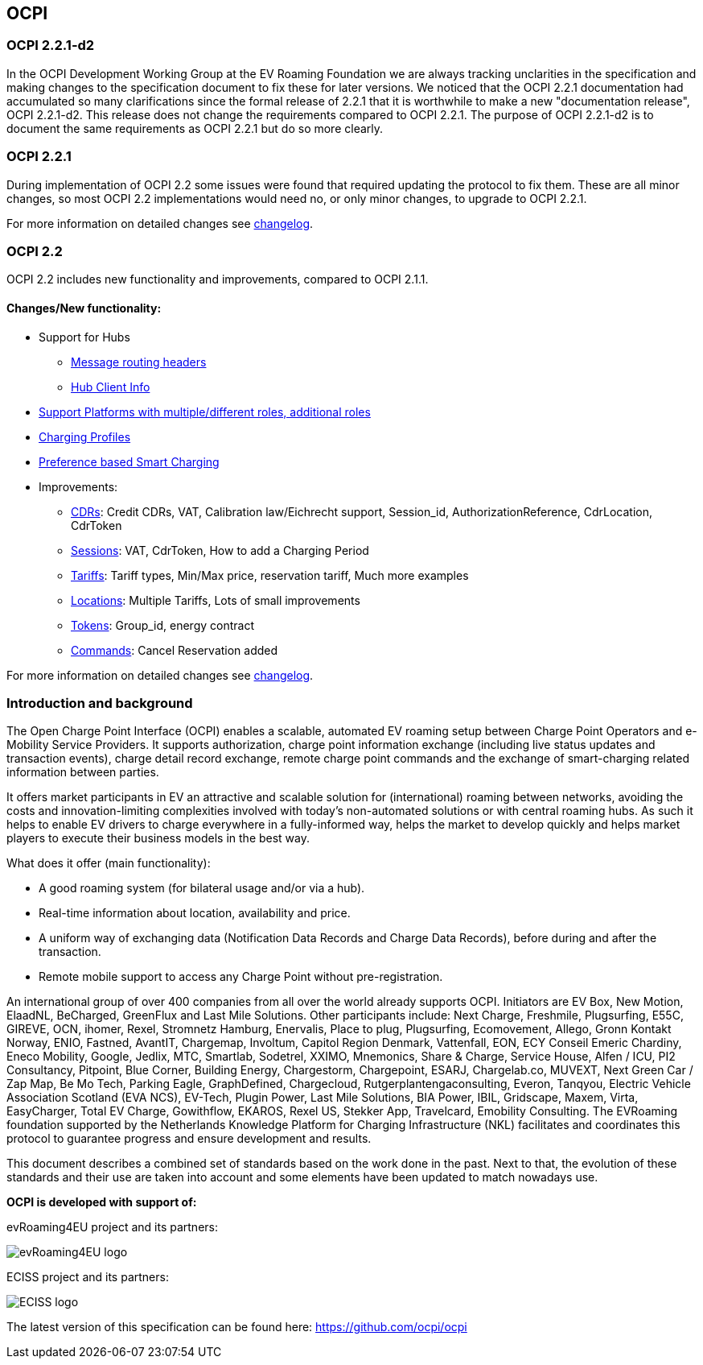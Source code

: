 [[introduction_ocpi]]
== OCPI

[[introduction_ocpi_2.2.1-d2]]
=== OCPI 2.2.1-d2

In the OCPI Development Working Group at the EV Roaming Foundation we are always tracking unclarities in the specification and making changes to the specification document to fix these for later versions. We noticed that the OCPI 2.2.1 documentation had accumulated so many clarifications since the formal release of 2.2.1 that it is worthwhile to make a new "documentation release", OCPI 2.2.1-d2. This release does not change the requirements compared to OCPI 2.2.1. The purpose of OCPI 2.2.1-d2 is to document the same requirements as OCPI 2.2.1 but do so more clearly.

[[introduction_ocpi_2.2.1]]
=== OCPI 2.2.1

During implementation of OCPI 2.2 some issues were found that required updating the protocol to fix them.
These are all minor changes, so most OCPI 2.2 implementations would need no, or only minor changes, to upgrade to OCPI 2.2.1.

For more information on detailed changes see <<changelog.asciidoc#changelog_changelog,changelog>>.


[[introduction_ocpi_2.2]]
=== OCPI 2.2

OCPI 2.2 includes new functionality and improvements, compared to OCPI 2.1.1.


==== Changes/New functionality:

* Support for Hubs
[disc]
** <<transport_and_format.asciidoc#transport_and_format_message_routing,Message routing headers>>
** <<mod_hub_client_info.asciidoc#mod_hub_client_info_module,Hub Client Info>>

* <<credentials.asciidoc#credentials_credentials_role_class,Support Platforms with multiple/different roles, additional roles>>
* <<mod_charging_profiles.asciidoc#mod_charging_profiles_module,Charging Profiles>>
* <<mod_sessions.asciidoc#mod_sessions_set_charging_preferences,Preference based Smart Charging>>
* Improvements:
[disc]
** <<mod_cdrs.asciidoc#mod_cdrs_cdr_object,CDRs>>: Credit CDRs, VAT, Calibration law/Eichrecht support, Session_id, AuthorizationReference, CdrLocation, CdrToken
** <<mod_sessions.asciidoc#mod_sessions_session_object,Sessions>>: VAT, CdrToken, How to add a Charging Period
** <<mod_tariffs.asciidoc#mod_tariffs_tariff_object,Tariffs>>: Tariff types, Min/Max price, reservation tariff, Much more examples
** <<mod_locations.asciidoc#mod_locations_location_object,Locations>>: Multiple Tariffs, Lots of small improvements
** <<mod_tokens.asciidoc#mod_tokens_token_object,Tokens>>: Group_id, energy contract
** <<mod_commands.asciidoc#mod_commands_cancelreservation_object,Commands>>: Cancel Reservation added

For more information on detailed changes see <<changelog.asciidoc#changelog_changelog,changelog>>.


[[introduction_introduction_and_background]]
=== Introduction and background

The Open Charge Point Interface (OCPI) enables a scalable, automated EV roaming setup between Charge Point Operators and e-Mobility Service Providers.
It supports authorization, charge point information exchange (including live status updates and transaction events),
charge detail record exchange, remote charge point commands and the exchange of smart-charging related information between parties.

It offers market participants in EV an attractive and scalable solution for (international) roaming between networks,
avoiding the costs and innovation-limiting complexities involved with today's non-automated solutions or with central roaming hubs.
As such it helps to enable EV drivers to charge everywhere in a fully-informed way,
helps the market to develop quickly and helps market players to execute their business models in the best way.

What does it offer (main functionality):

* A good roaming system (for bilateral usage and/or via a hub).
* Real-time information about location, availability and price.
* A uniform way of exchanging data (Notification Data Records and Charge Data Records), before during and after the transaction.
* Remote mobile support to access any Charge Point without pre-registration.

An international group of over 400 companies from all over the world already supports OCPI. Initiators are EV Box, New Motion, ElaadNL, BeCharged, GreenFlux and Last Mile Solutions.
Other participants include: Next Charge, Freshmile, Plugsurfing, E55C, GIREVE, OCN, ihomer, Rexel, Stromnetz Hamburg, Enervalis, Place to plug,
Plugsurfing, Ecomovement, Allego, Gronn Kontakt Norway, ENIO, Fastned, AvantIT, Chargemap, Involtum, Capitol Region Denmark,
Vattenfall, EON, ECY Conseil Emeric Chardiny, Eneco Mobility, Google, Jedlix, MTC, Smartlab, Sodetrel, XXIMO, Mnemonics, Share & Charge,
Service House, Alfen / ICU, PI2 Consultancy, Pitpoint, Blue Corner, Building Energy, Chargestorm, Chargepoint, ESARJ, Chargelab.co,
MUVEXT, Next Green Car / Zap Map, Be Mo Tech, Parking Eagle, GraphDefined, Chargecloud, Rutgerplantengaconsulting, Everon, Tanqyou,
Electric Vehicle Association Scotland (EVA NCS), EV-Tech, Plugin Power, Last Mile Solutions, BIA Power, IBIL, Gridscape, Maxem, Virta,
EasyCharger, Total EV Charge, Gowithflow, EKAROS, Rexel US, Stekker App, Travelcard, Emobility Consulting.
The EVRoaming foundation supported by the Netherlands Knowledge Platform for Charging Infrastructure (NKL)
facilitates and coordinates this protocol to guarantee progress and ensure development and results.

This document describes a combined set of standards based on the work done in the past. Next to that,
the evolution of these standards and their use are taken into account and some elements have been updated to match nowadays use.

*OCPI is developed with support of:*

evRoaming4EU project and its partners: +

image::images/evroamingeu_logo.png[evRoaming4EU logo,scale=50%]

ECISS project and its partners: +

image::images/eciss_logo.png[ECISS logo]


The latest version of this specification can be found here: https://github.com/ocpi/ocpi[https://github.com/ocpi/ocpi]
